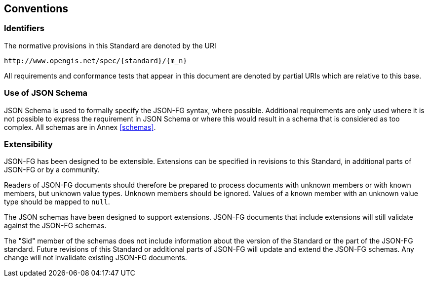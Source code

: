 == Conventions

=== Identifiers
The normative provisions in this Standard are denoted by the URI

`\http://www.opengis.net/spec/{standard}/{m_n}`

All requirements and conformance tests that appear in this document are denoted by partial URIs which are relative to this base.

=== Use of JSON Schema

JSON Schema is used to formally specify the JSON-FG syntax, where possible. Additional requirements are only used where it is not possible to express the requirement in JSON Schema or where this would result in a schema that is considered as too complex. All schemas are in Annex <<schemas>>.

=== Extensibility

JSON-FG has been designed to be extensible. Extensions can be specified in revisions to this Standard, in additional parts of JSON-FG or by a community.

Readers of JSON-FG documents should therefore be prepared to process documents with unknown members or with known members, but unknown value types. Unknown members should be ignored. Values of a known member with an unknown value type should be mapped to `null`.

The JSON schemas have been designed to support extensions. JSON-FG documents that include extensions will still validate against the JSON-FG schemas.

The "$id" member of the schemas does not include information about the version of the Standard or the part of the JSON-FG standard. Future revisions of this Standard or additional parts of JSON-FG will update and extend the JSON-FG schemas. Any change will not invalidate existing JSON-FG documents.

